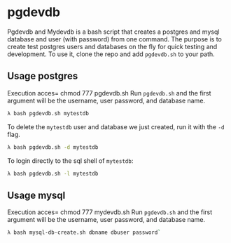 * pgdevdb

Pgdevdb and Mydevdb is a bash script that creates a postgres and mysql database and user
(with password) from one command. The purpose is to create
test postgres users and databases on the fly for quick testing and
development. To use it, clone the repo and add =pgdevdb.sh= to your path.

** Usage postgres
Execution acces= chmod 777 pgdevdb.sh 
Run =pgdevdb.sh= and the first argument will be the username, user password, and database name.

    #+BEGIN_SRC bash
        λ bash pgdevdb.sh mytestdb
    #+END_SRC

To delete the =mytestdb= user and database we just created, run it with the =-d= flag.

    #+BEGIN_SRC bash
        λ bash pgdevdb.sh -d mytestdb
    #+END_SRC

To login directly to the sql shell of =mytestdb=:

    #+BEGIN_SRC bash
        λ bash pgdevdb.sh -l mytestdb
    #+END_SRC


** Usage mysql
Execution acces= chmod 777 mydevdb.sh
Run =pgdevdb.sh= and the first argument will be the username, user password, and database name.

    #+BEGIN_SRC bash
        λ bash mysql-db-create.sh dbname dbuser password`
    #+END_SRC

